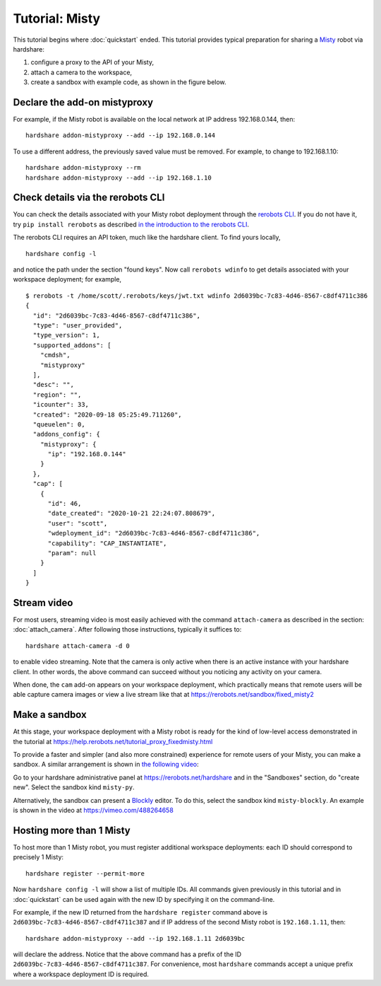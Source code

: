 Tutorial: Misty
===============

This tutorial begins where :doc:`quickstart` ended. This tutorial provides
typical preparation for sharing a Misty_ robot via hardshare:

1. configure a proxy to the API of your Misty,
2. attach a camera to the workspace,
3. create a sandbox with example code, as shown in the figure below.

.. image:: figures/screenshot-misty2sandbox-20201124.png


.. highlight:: none

Declare the add-on mistyproxy
-----------------------------

For example, if the Misty robot is available on the local network at IP address
192.168.0.144, then::

  hardshare addon-mistyproxy --add --ip 192.168.0.144

To use a different address, the previously saved value must be removed. For
example, to change to 192.168.1.10::

  hardshare addon-mistyproxy --rm
  hardshare addon-mistyproxy --add --ip 192.168.1.10


Check details via the rerobots CLI
----------------------------------

You can check the details associated with your Misty robot deployment through
the `rerobots CLI <https://rerobots-py.readthedocs.io/en/latest/cli.html>`_.  If
you do not have it, try ``pip install rerobots`` as described `in the
introduction to the rerobots CLI <https://rerobots-py.readthedocs.io/en/latest/intro.html>`_.

The rerobots CLI requires an API token, much like the hardshare client. To find yours locally, ::

  hardshare config -l

and notice the path under the section "found keys". Now call ``rerobots wdinfo``
to get details associated with your workspace deployment; for example, ::

  $ rerobots -t /home/scott/.rerobots/keys/jwt.txt wdinfo 2d6039bc-7c83-4d46-8567-c8df4711c386
  {
    "id": "2d6039bc-7c83-4d46-8567-c8df4711c386",
    "type": "user_provided",
    "type_version": 1,
    "supported_addons": [
      "cmdsh",
      "mistyproxy"
    ],
    "desc": "",
    "region": "",
    "icounter": 33,
    "created": "2020-09-18 05:25:49.711260",
    "queuelen": 0,
    "addons_config": {
      "mistyproxy": {
	"ip": "192.168.0.144"
      }
    },
    "cap": [
      {
	"id": 46,
	"date_created": "2020-10-21 22:24:07.808679",
	"user": "scott",
	"wdeployment_id": "2d6039bc-7c83-4d46-8567-c8df4711c386",
	"capability": "CAP_INSTANTIATE",
	"param": null
      }
    ]
  }


Stream video
------------

For most users, streaming video is most easily achieved with the command
``attach-camera`` as described in the section: :doc:`attach_camera`. After
following those instructions, typically it suffices to::

  hardshare attach-camera -d 0

to enable video streaming. Note that the camera is only active when there is an
active instance with your hardshare client. In other words, the above command
can succeed without you noticing any activity on your camera.

When done, the ``cam`` add-on appears on your workspace deployment, which
practically means that remote users will be able capture camera images or view a
live stream like that at https://rerobots.net/sandbox/fixed_misty2


Make a sandbox
--------------

At this stage, your workspace deployment with a Misty robot is ready for the
kind of low-level access demonstrated in the tutorial at https://help.rerobots.net/tutorial_proxy_fixedmisty.html

To provide a faster and simpler (and also more constrained) experience for
remote users of your Misty, you can make a sandbox.
A similar arrangement is shown in `the following video <https://vimeo.com/440801712>`_:

.. raw:: html

  <iframe src="https://player.vimeo.com/video/440801712" width="640" height="360" frameborder="0" webkitallowfullscreen mozallowfullscreen allowfullscreen></iframe>

Go to your hardshare administrative panel at https://rerobots.net/hardshare
and in the "Sandboxes" section, do "create new".
Select the sandbox kind ``misty-py``.

Alternatively, the sandbox can present a Blockly_ editor. To do this, select the
sandbox kind ``misty-blockly``. An example is shown in the video at
https://vimeo.com/488264658


Hosting more than 1 Misty
-------------------------

To host more than 1 Misty robot, you must register additional workspace
deployments: each ID should correspond to precisely 1 Misty::

  hardshare register --permit-more

Now ``hardshare config -l`` will show a list of multiple IDs. All commands given
previously in this tutorial and in :doc:`quickstart` can be used again with the
new ID by specifying it on the command-line.

For example, if the new ID returned from the ``hardshare register`` command
above is ``2d6039bc-7c83-4d46-8567-c8df4711c387`` and if IP address of the
second Misty robot is ``192.168.1.11``, then::

  hardshare addon-mistyproxy --add --ip 192.168.1.11 2d6039bc

will declare the address. Notice that the above command has a prefix of the ID
``2d6039bc-7c83-4d46-8567-c8df4711c387``. For convenience, most ``hardshare``
commands accept a unique prefix where a workspace deployment ID is required.


.. _Blockly: https://developers.google.com/blockly/
.. _Misty: https://www.mistyrobotics.com/
